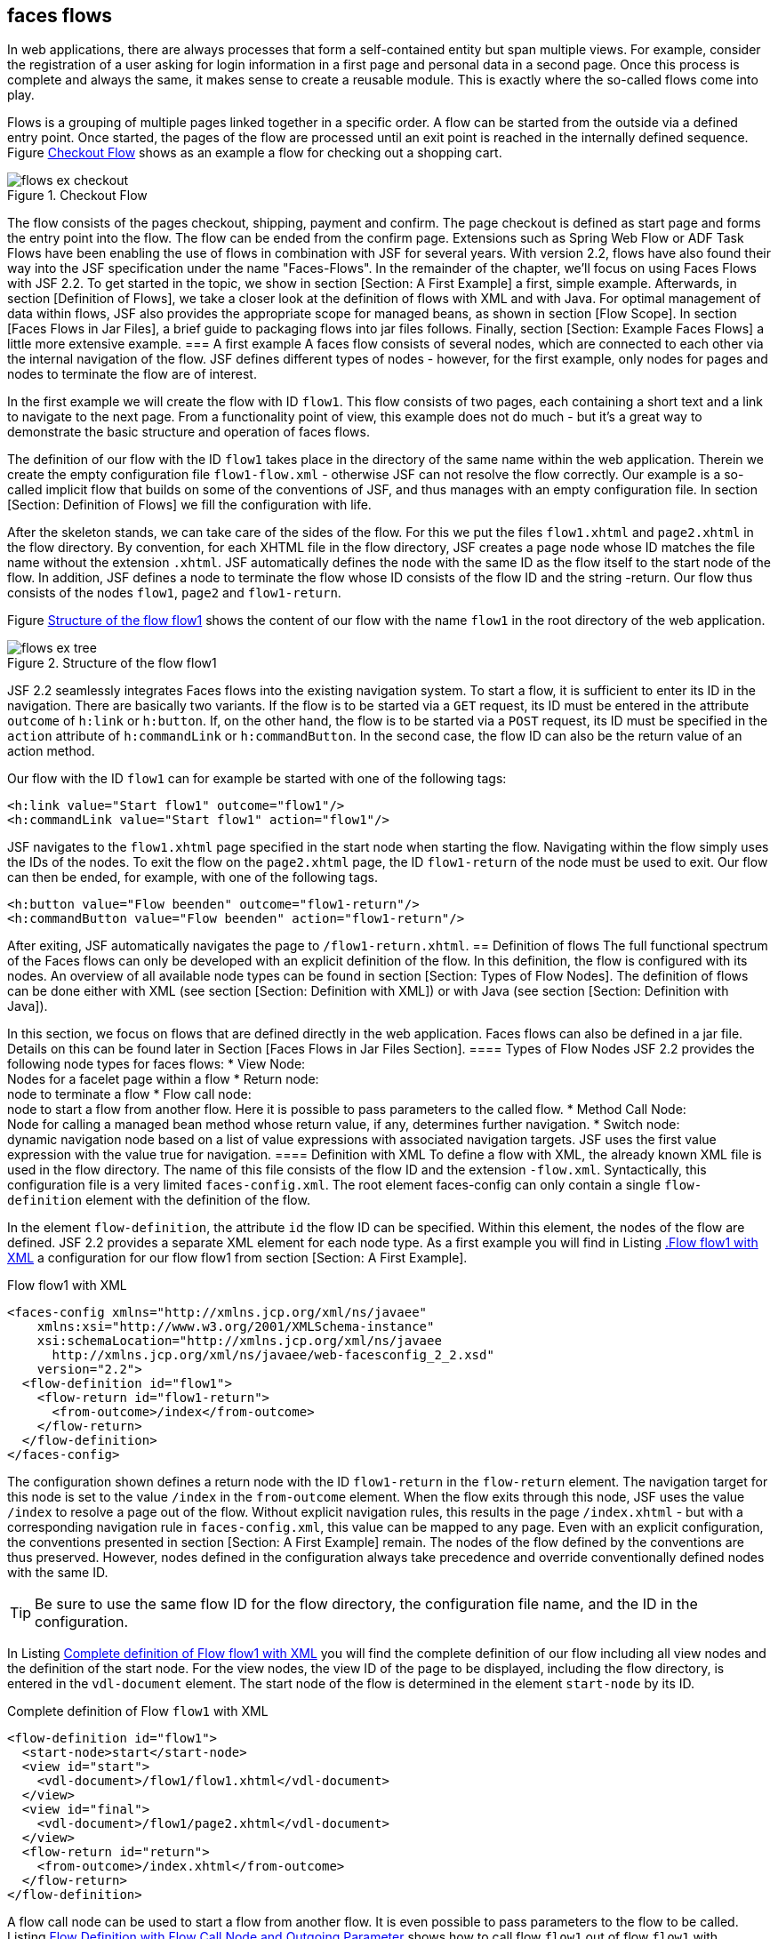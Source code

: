 == faces flows
In web applications, there are always processes that form a self-contained entity but span multiple views. 
For example, consider the registration of a user asking for login information in a first page and personal data in a second page. 
Once this process is complete and always the same, it makes sense to create a reusable module. 
This is exactly where the so-called flows come into play.

Flows is a grouping of multiple pages linked together in a specific order. 
A flow can be started from the outside via a defined entry point. 
Once started, the pages of the flow are processed until an exit point is reached in the internally defined sequence. 
Figure <<.Checkout Flow, Checkout Flow>> shows as an example a flow for checking out a shopping cart.

====
.Checkout Flow
image::images/jsf/flows-ex-checkout.jpg[]
====

The flow consists of the pages checkout, shipping, payment and confirm. 
The page checkout is defined as start page and forms the entry point into the flow. 
The flow can be ended from the confirm page. 
Extensions such as Spring Web Flow or ADF Task Flows have been enabling the use of flows in combination with JSF for several years. 
With version 2.2, flows have also found their way into the JSF specification under the name "Faces-Flows".
In the remainder of the chapter, we'll focus on using Faces Flows with JSF 2.2. 
To get started in the topic, we show in section [Section: A First Example] a first, simple example. 
Afterwards, in section [Definition of Flows], we take a closer look at the definition of flows with XML and with Java. 
For optimal management of data within flows, JSF also provides the appropriate scope for managed beans, as shown in section [Flow Scope]. 
In section [Faces Flows in Jar Files], a brief guide to packaging flows into jar files follows. 
Finally, section [Section: Example Faces Flows] a little more extensive example.
=== A first example
A faces flow consists of several nodes, which are connected to each other via the internal navigation of the flow. 
JSF defines different types of nodes - however, for the first example, only nodes for pages and nodes to terminate the flow are of interest.

In the first example we will create the flow with ID `flow1`. 
This flow consists of two pages, each containing a short text and a link to navigate to the next page. 
From a functionality point of view, this example does not do much - but it's a great way to demonstrate the basic structure and operation of faces flows.

The definition of our flow with the ID `flow1` takes place in the directory of the same name within the web application. 
Therein we create the empty configuration file `flow1-flow.xml` - otherwise JSF can not resolve the flow correctly. 
Our example is a so-called implicit flow that builds on some of the conventions of JSF, and thus manages with an empty configuration file. 
In section [Section: Definition of Flows] we fill the configuration with life.

After the skeleton stands, we can take care of the sides of the flow. 
For this we put the files `flow1.xhtml` and `page2.xhtml` in the flow directory. 
By convention, for each XHTML file in the flow directory, JSF creates a page node whose ID matches the file name without the extension `.xhtml`. 
JSF automatically defines the node with the same ID as the flow itself to the start node of the flow. 
In addition, JSF defines a node to terminate the flow whose ID consists of the flow ID and the string -return. 
Our flow thus consists of the nodes `flow1`, `page2` and `flow1-return`.

Figure <<.Structure of the flow flow1, Structure of the flow flow1>> shows the content of our flow with the name `flow1` in the root directory of the web application.

====
.Structure of the flow flow1
image::images/jsf/flows-ex-tree.jpg[]
====

JSF 2.2 seamlessly integrates Faces flows into the existing navigation system. 
To start a flow, it is sufficient to enter its ID in the navigation. 
There are basically two variants. 
If the flow is to be started via a `GET` request, its ID must be entered in the attribute `outcome` of `h:link` or `h:button`. 
If, on the other hand, the flow is to be started via a `POST` request, its ID must be specified in the `action` attribute of `h:commandLink` or `h:commandButton`. 
In the second case, the flow ID can also be the return value of an action method.

Our flow with the ID `flow1` can for example be started with one of the following tags:
[source,xhtml]
----
<h:link value="Start flow1" outcome="flow1"/>
<h:commandLink value="Start flow1" action="flow1"/>
----
JSF navigates to the `flow1.xhtml` page specified in the start node when starting the flow. 
Navigating within the flow simply uses the IDs of the nodes. 
To exit the flow on the `page2.xhtml` page, the ID `flow1-return` of the node must be used to exit. 
Our flow can then be ended, for example, with one of the following tags.
[source,xhtml]
----
<h:button value="Flow beenden" outcome="flow1-return"/>
<h:commandButton value="Flow beenden" action="flow1-return"/>
----
After exiting, JSF automatically navigates the page to `/flow1-return.xhtml`.
== Definition of flows
The full functional spectrum of the Faces flows can only be developed with an explicit definition of the flow. 
In this definition, the flow is configured with its nodes. 
An overview of all available node types can be found in section [Section: Types of Flow Nodes]. 
The definition of flows can be done either with XML (see section [Section: Definition with XML]) or with Java (see section [Section: Definition with Java]).

In this section, we focus on flows that are defined directly in the web application. 
Faces flows can also be defined in a jar file. 
Details on this can be found later in Section [Faces Flows in Jar Files Section].
==== Types of Flow Nodes
JSF 2.2 provides the following node types for faces flows:
* View Node: +
Nodes for a facelet page within a flow
* Return node: +
node to terminate a flow
* Flow call node: +
node to start a flow from another flow. 
Here it is possible to pass parameters to the called flow.
* Method Call Node: +
Node for calling a managed bean method whose return value, if any, determines further navigation.
* Switch node: +
dynamic navigation node based on a list of value expressions with associated navigation targets. 
JSF uses the first value expression with the value true for navigation.
==== Definition with XML
To define a flow with XML, the already known XML file is used in the flow directory. 
The name of this file consists of the flow ID and the extension `-flow.xml`. 
Syntactically, this configuration file is a very limited `faces-config.xml`. 
The root element faces-config can only contain a single `flow-definition` element with the definition of the flow.

In the element `flow-definition`, the attribute `id` the flow ID can be specified. 
Within this element, the nodes of the flow are defined. 
JSF 2.2 provides a separate XML element for each node type. 
As a first example you will find in Listing <<.Flow flow1 with XML, .Flow flow1 with XML>> a configuration for our flow flow1 from section [Section: A First Example].

.Flow flow1 with XML
[source,java]
----
<faces-config xmlns="http://xmlns.jcp.org/xml/ns/javaee"
    xmlns:xsi="http://www.w3.org/2001/XMLSchema-instance"
    xsi:schemaLocation="http://xmlns.jcp.org/xml/ns/javaee
      http://xmlns.jcp.org/xml/ns/javaee/web-facesconfig_2_2.xsd"
    version="2.2">
  <flow-definition id="flow1">
    <flow-return id="flow1-return">
      <from-outcome>/index</from-outcome>
    </flow-return>
  </flow-definition>
</faces-config>
----
The configuration shown defines a return node with the ID `flow1-return` in the `flow-return` element. 
The navigation target for this node is set to the value `/index` in the `from-outcome` element. 
When the flow exits through this node, JSF uses the value `/index` to resolve a page out of the flow. 
Without explicit navigation rules, this results in the page `/index.xhtml` - but with a corresponding navigation rule in `faces-config.xml`, this value can be mapped to any page. 
Even with an explicit configuration, the conventions presented in section [Section: A First Example] remain.
The nodes of the flow defined by the conventions are thus preserved. 
However, nodes defined in the configuration always take precedence and override conventionally defined nodes with the same ID.

TIP: Be sure to use the same flow ID for the flow directory, the configuration file name, and the ID in the configuration.

In Listing <<.Complete definition of Flow flow1 with XML, Complete definition of Flow flow1 with XML>> you will find the complete definition of our flow including all view nodes and the definition of the start node. 
For the view nodes, the view ID of the page to be displayed, including the flow directory, is entered in the `vdl-document` element. 
The start node of the flow is determined in the element `start-node` by its ID.

.Complete definition of Flow `flow1` with XML
[source,xml]
----
<flow-definition id="flow1">
  <start-node>start</start-node>
  <view id="start">
    <vdl-document>/flow1/flow1.xhtml</vdl-document>
  </view>
  <view id="final">
    <vdl-document>/flow1/page2.xhtml</vdl-document>
  </view>
  <flow-return id="return">
    <from-outcome>/index.xhtml</from-outcome>
  </flow-return>
</flow-definition>
----
A flow call node can be used to start a flow from another flow. 
It is even possible to pass parameters to the flow to be called. 
Listing <<.Flow Definition with Flow Call Node and Outgoing Parameter, Flow Definition with Flow Call Node and Outgoing Parameter>> shows how to call flow `flow1` out of flow `flow1` with parameter `param1`.
 TODO remove belowskip (layout)
[source,xml]
----
<flow-definition id="flow1">
  <flow-call id="flow2">
    <flow-reference>
      <flow-id>flow2</flow-id>
    </flow-reference>
    <outbound-parameter>
      <name>param1</name>
      <value>#{flow1Bean.value}</value>
    </outbound-parameter>
  </flow-call>
</flow-definition>
----
The parameter is only passed correctly to the called flow if it defines an incoming parameter with the same name. 
Listing <<.Flow definition with incoming parameter, Flow definition with incoming parameter>> shows the definition of the incoming parameter `param1` in flow `flow2`.

[source,xml]
----
<flow-definition id="flow2">
  <inbound-parameter>
    <name>param1</name>
    <value>#{flow2Bean.value}</value>
  </inbound-parameter>
</flow-definition>
----
JSF allows you to register methods that run when the flow starts or stops. 
The corresponding methods must be entered in the configuration as method expression in the elements `initializer` or `finalizer` (JSF expects a method without parameters with the return value `void`):
[source,xml]
----
<initializer>#{bean.initializeFlow}</initializer>
<finalizer>#{bean.finalizeFlow}</finalizer>
----
==== Definition with Java
As sprawling XML configurations become increasingly less popular, JSF 2.2 adds the ability to define flows with Java. 
JSF relies entirely on Contexts and Dependency Injection (CDI), which is also part of Java EE as of version 6, and expects the definition of flows in so-called producer methods. 
Information on CDI can be found in chapter [Section: JSF and CDI - Section: Producer methods] shows details of producer methods in particular.

Each flow is produced in its own producer method as an instance of type `javax.faces.flow.Flow`. 
The producer method can be defined in any serializable class and must be annotated with `@Produces` and the qualifier defined by JSF. 
The name of the method can also be arbitrary. 
The method must have a parameter of type `javax.faces.flow.builder.FlowBuilder` that with the qualifier `@FlowBuilderParameter` is annotated. 
This is the only way to ensure that when the method is called, CDI passes an instance ready for this type to the method.

Listing <<.Complete definition of Flow flow1 with Java, Complete definition of Flow flow1 with Java>> shows the definition of our `flow1` flow with Java. 
The resulting flow is the same as in Listing <<.Complete definition of Flow flow1 using XML, Complete definition of Flow flow1 using XML>> with XML defined flow.

.Complete definition of Flow flow1 with Java
[source,java]
----
public class Flow1 implements Serializable {
@Produces @FlowDefinition
  public Flow buildFlow(
      @FlowBuilderParameter FlowBuilder flowBuilder) {
    flowBuilder.id("", "flow1");
    flowBuilder.viewNode("start", "/flow1/flow1.xhtml")
        .markAsStartNode();
    flowBuilder.viewNode("final", "/flow1/page2.xhtml");
    flowBuilder.returnNode("return").fromOutcome("/index");
    return flowBuilder.getFlow();
  }
}
----
Flow is compiled within the Producer method using the `FlowBuilder` supplied by CDI. 
A call to the `id` method sets the ID of the flow to be created. 
The method expects the ID of the defining document as the first parameter and the flow ID as the second parameter. 
We return to this document ID in section [Faces Flows in Jar Files] - it is currently empty (note: `null` is not allowed).

The nodes of our flow are also defined using methods of the `FlowBuilder` class. 
The method `viewNode` creates a view node and expects the node ID as the first parameter and the view ID of the page to be displayed including the flow directory as the second parameter. 
Similarly, a call to the method `returnNode` generates a return node with the transferred node ID. 
The navigation target is then set directly in the generated node instance via a call to `fromOutcome`. 
The method `markAsStartNode` can be used to set any node of the flow as the start node.

At the very end, the flow is generated and returned with a call to `getFlow()`.

The definition of a flow call node with parameters in the Java configuration looks like this:
[source,java]
----
flowBuilder.flowCallNode("flow2").flowReference("", "flow2")
    .outboundParameter("param1", "#{flow1Bean.value}");
----
An incoming parameter is defined with Java as follows:
[source,java]
----
flowBuilder.inboundParameter("param1", "#{flow2Bean.value}");
[source,java]
----
The Java configuration can also register methods that JSF invokes when starting or stopping the flow:
[source,java]
----
flowBuilder.initializer("#{bean.initializeFlow}");
flowBuilder.finalizer("#{bean.finalizeFlow}");
----
=== Flow Scope
So far, we have not thought about the data used within a flow. 
In section [Section: Conversations with JSF], we have already dealt with this topic from the point of view of business processes and recommended the use of conversations. 
Of course, managed beans in conversations also work in conjunction with faces-flows. 
JSF 2.2, however, offers a tailor-made solution for managed beans that are used in flows with the Flow Scope.

In JSF, each flow has its own flow scope, whose lifetime begins when the associated flow starts, and continues until the flow stops. 
The flow scope is always bound to the current browser window or to the browser tab. 
There are no problems with the application running in multiple windows or tabs. 
The differentiation of browser windows and browser tabs is made as of version 2.2 of JSF internally via so-called `Client-Windows` watch for the parameter `jfwid` in the URL.
==== Managed Beans in Flow Scope
In JSF, a managed bean in the flow scope is always assigned to exactly one flow. 
As a result, their lifetime depends on the execution of the flow. 
The bean instance is created on first access after the flow starts and is removed from memory when the flow terminates. 
JSF also relies fully on CDI for flow scope and provides the scope annotation `javax.faces.flow.FlowScoped` for CDI beans. 
Since each flow has its own scope, the `id` of the linked flow must be specified in the `value` element of `@FlowScoped`. 
Listing <<.managed bean in flow scope, managed bean in flow scope>> shows a CDI bean in the flow scope of the `flow1` flow.

.managed bean in flow scope
[source,java]
----
@Named
@FlowScoped(value="flow1")
public class Flow1Bean {
  ...
}
----
==== Direct access to the flow scope
For smaller amounts of data, you do not necessarily have to create a managed bean. 
JSF provides direct access to the flow scope through Java and the implicit `flowScope` object in unified EL expressions.

On the Java side, the current flow scope is accessed via the following code:

[source,java]
----
FacesContext ctx = FacesContext.getCurrentInstance();
Map<Object, Object> flowScope = ctx.getApplication()
    .getFlowHandler().getCurrentFlowScope();
flowScope.put("userName", "Michael Kurz");
----
The flow scope in a value expression is accessed via the `flowScope` implicit object:

[source,xml]
----
<h:outputText value="#{flowScope.userName}"/>
----
== Faces flows in jar files
At the latest when a Faces flow is to be used in several applications, one has to worry about its reusability. 
JSF 2.2 provides the ability to wrap face flows into jar files, regardless of whether the flow is defined in XML or Java. 
Defining a flow in a jar file is as simple as defining an application, given a few details.

The first difference is the location of the flow directory. 
In jar files, JSF always expects the flow directory containing the `XHTML` files in the `/META-INF/flows` directory. 
It should be noted here that in section [Section: A First Example] shown conventions for flows in jar files do not apply. 
Therefore, every single node must be explicitly defined in the configuration.

This leads us to the next point: The definition of flows with XML is done in jar files centrally for all flows in the file `/META-INF/faces-config.xml`. 
In this `faces-config.xml`, a name for the configuration can be specified in the element `name`. 
JSF uses this name as an additional ID for the flow - the Defining Document ID. 
This avoids naming conflicts with flows from other jar files. 
Listing <<.Definition of a Flow with Defining Document ID, Definition of a Flow with Defining Document ID>> shows the definition of the flow with the ID `flow1` and the Defining Document ID `project1`.

.Definition of a Flow with Defining Document ID
[source,java]
----
<faces-config ...>
  <name>project1</name>
  <flow-definition id="flow1">
    ...
  </flow-definition>
</faces-config>
----
If a flow is defined with a `Defining-Document-ID`, it must be specified when the flow starts. 
To do this, the attribute `to-flow-document-id` with the `Defining-Document-ID` must be set as the `value` on the starting component with the tag `f:attribute`. 
The flow from Listing <<.definition of a flow with Defining-Document-ID, definition of a flow with Defining-Document-ID>> is started as follows:

.definition of a flow with Defining-Document-ID
[source,xhtml]
----
<h:link value="Flow1 starten" outcome="flow1">
   <f:attribute name="to-flow-document-id" value="project1"/>
</h:link>
----
== Example Faces Flows
In addition to the already known flow `flow1` in an XML and a Java variant, the example Faces Flows also contains the new Flow login for logging in a user. 
Based on this login flow we want to show you how to call a flow from another flow with parameters. 
The complete source code of the example Faces-Flow can be found together with the MyGourmet examples at http://jsfatwork.irian.at. 
Listing <<.Definition of Flow login with XML, Definition of Flow login with XML>> shows the definition of the login flow with XML. 
This flow is directly in the application in the directory login, there are pages `login.xhtml`, `success.xhtml` and `error.xhtml`, for which JSF creates a View node by convention. 
The most interesting part of the definition is the flow call node for the flow `forgotPassword` with the `username` parameter. 
When the second flow is called, the value of the parameter is read from the `username` property of the bean `loginBean` in the flow scope and passed to the flow.

.Definition of Flow login with XML
[source,java]
----
<flow-definition id="login">
  <flow-return id="login-return">
      <from-outcome>/index</from-outcome>
  </flow-return>
  <navigation-rule>
    <from-view-id>*</from-view-id>
    <navigation-case>
      <from-outcome>forgotPassword-return</from-outcome>
      <to-view-id>/login/login.xhtml</to-view-id>
    </navigation-case>
  </navigation-rule>
  <flow-call id="forgotPassword">
    <flow-reference>
      <flow-id>forgotPassword</flow-id>
    </flow-reference>
    <outbound-parameter>
      <name>username</name>
      <value>#{loginBean.username}</value>
    </outbound-parameter>
  </flow-call>
</flow-definition>
----
The flow also defines a navigation rule for the outcome `forgotPassword-return`, which is returned when flow `forgotPassword` is ended. 
In this case, the page is displayed again.

Listing <<.Definition of Flow login-java with Java, Definition of Flow login-java with Java>> shows the Java variant of the login flow.

.Definition of Flow login-java with Java
[source,java]
----
public class LoginJavaFlow implements Serializable {
@Produces @FlowDefinition
  public Flow buildFlow(
      @FlowBuilderParameter FlowBuilder flowBuilder) {
    flowBuilder.id("", "login-java");
    flowBuilder.viewNode("start", "/login-java/login-java.xhtml")
        .markAsStartNode();
    flowBuilder.viewNode("success", "/login-java/success.xhtml");
    flowBuilder.viewNode("error", "/login-java/error.xhtml");
    flowBuilder.flowCallNode("forgotPassword")
        .flowReference("", "forgotPassword")
        .outboundParameter("username",
            "#{loginJavaBean.username}");
    flowBuilder.navigationCase().fromViewId("*")
        .fromOutcome("forgotPassword-return")
        .toViewId("/login-java/login-java.xhtml");
    flowBuilder.returnNode("login-return").fromOutcome("/index");
    return flowBuilder.getFlow();
  }
}
----
After both variants have been defined in the same application, we have selected the flow ID `login-java` for the Java variant. 
From the point of view of functionality, there is no difference between the two versions of the login flow.

The flow `forgotPassword` is located in a separate Maven module and is integrated in the application as a jar file. 
The flow consists only of the page `forgotPassword.xhtml`, which is located in the directory `/META-INF/flows/forgotPassword`. 
The definition of the flow is in the configuration file `/META-INF/faces-config.xml`.

Listing <<.Definition of Flow forgotPassword, Definition of Flow forgotPassword>> shows the definition of the flow with the incoming parameter. 
The value of the passed parameter is stored in the flow scope under the key `username` when starting the flow.

.Definition of Flow forgotPassword
[source,java]
----
<flow-definition id="forgotPassword">
  <flow-return id="return">
    <from-outcome>forgotPassword-return</from-outcome>
  </flow-return>
  <inbound-parameter>
    <name>username</name>
    <value>#{flowScope.username}</value>
  </inbound-parameter>
</flow-definition>
----